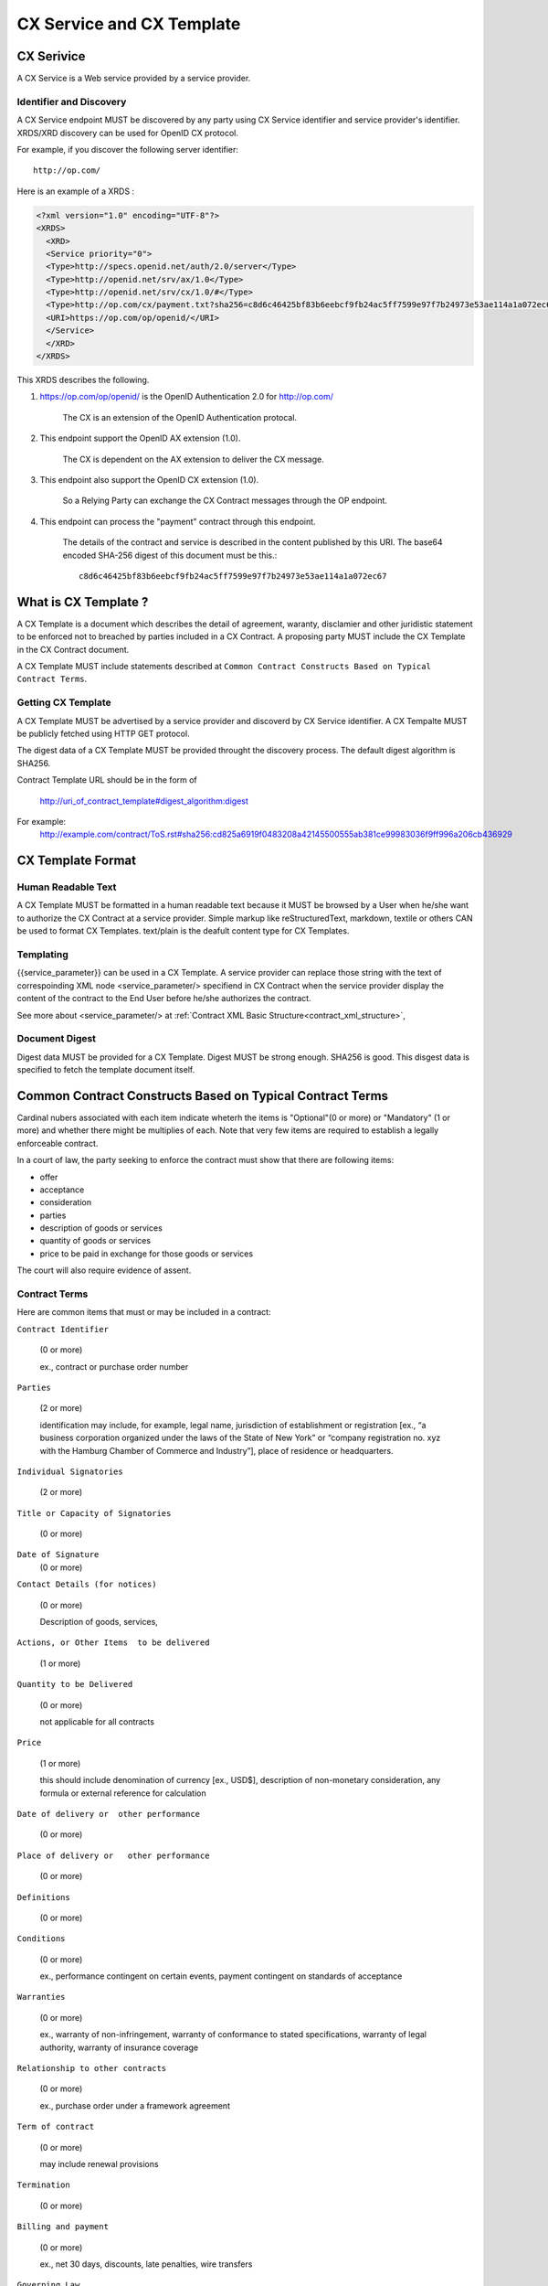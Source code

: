 .. cx-doc documentation master file, created by
   sphinx-quickstart on Tue Nov 24 14:10:43 2009.
   You can adapt this file completely to your liking, but it should at least
   contain the root `toctree` directive.

==========================
CX Service and CX Template
==========================

CX Serivice
===========

A CX Service is a Web service provided by a service provider.

Identifier and Discovery
------------------------

A CX Service endpoint  MUST be discovered by any party using CX Service identifier and service provider's identifier. 
XRDS/XRD discovery can be used for OpenID CX protocol.

For example, if you discover the following server identifier::

   http://op.com/

Here is an example of a XRDS :

.. code-block:: xml

    <?xml version="1.0" encoding="UTF-8"?>
    <XRDS>
      <XRD>
      <Service priority="0">
      <Type>http://specs.openid.net/auth/2.0/server</Type>
      <Type>http://openid.net/srv/ax/1.0</Type>
      <Type>http://openid.net/srv/cx/1.0/#</Type>
      <Type>http://op.com/cx/payment.txt?sha256=c8d6c46425bf83b6eebcf9fb24ac5ff7599e97f7b24973e53ae114a1a072ec67</URI>
      <URI>https://op.com/op/openid/</URI>
      </Service>
      </XRD>
    </XRDS>


This XRDS describes the following.

1. https://op.com/op/openid/ is the OpenID Authentication 2.0  for http://op.com/

    The CX is an extension of the OpenID Authentication protocal.

2. This endpoint support the OpenID AX extension (1.0).

    The CX is dependent on the AX extension to deliver the CX message.

3. This endpoint also support the OpenID CX extension (1.0).

    So a Relying Party can exchange the CX Contract messages through the OP endpoint.

4. This endpoint can process the "payment" contract through this endpoint.

    The details of the contract and service is described in the content published by this URI.
    The base64 encoded SHA-256 digest of this document must be this.::

        c8d6c46425bf83b6eebcf9fb24ac5ff7599e97f7b24973e53ae114a1a072ec67

What is CX Template ?
=====================

A CX Template is a document which describes the detail of agreement, waranty, disclamier and other juridistic statement to be enforced not to breached by parties included in a CX Contract. A proposing party MUST include the CX Template in the CX Contract document. 

A CX Template MUST include statements described at ``Common Contract Constructs Based on Typical Contract Terms``.

Getting CX Template
-------------------

A CX Template MUST be advertised by a service provider and discoverd by CX Service identifier.
A CX Tempalte MUST be publicly fetched using HTTP GET protocol.

The digest data of a CX Template  MUST be provided throught the discovery process. The default digest algorithm is SHA256.

Contract Template URL should be in the form of

  http://uri_of_contract_template#digest_algorithm:digest

For example:
  http://example.com/contract/ToS.rst#sha256:cd825a6919f0483208a42145500555ab381ce99983036f9ff996a206cb436929



CX Template Format
==================

Human Readable Text
-------------------

A CX Template MUST be formatted in a human readable text because it MUST be browsed by a User  when he/she want to authorize the CX Contract at a service provider.
Simple markup like reStructuredText, markdown, textile or others CAN be used to format CX Templates. text/plain is the deafult content type for CX Templates.

Templating 
----------

{{service_parameter}} can be used in a CX Template. A service provider can replace those string with the text of correspoinding XML node <service_parameter/> specifiend in CX Contract when the service provider display the content of the contract to the End User before he/she authorizes the contract.

See more about <service_parameter/> at :ref:`Contract XML Basic Structure<contract_xml_structure>`, 

Document Digest
---------------

Digest data MUST be provided for a CX Template.  Digest MUST be strong enough. SHA256 is good.
This disgest data is specified to fetch the template document itself.

Common Contract Constructs Based on Typical Contract Terms
==========================================================

Cardinal nubers associated with each item indicate wheterh the items is "Optional"(0 or more) or "Mandatory" (1 or more) and whether there might be multiplies of each.
Note that very few items are required to establish a legally enforceable contract.  

In a court of law, the party seeking to enforce the contract must show that there are following items:

- offer 
- acceptance
- consideration
- parties
- description of goods or services
- quantity of goods or services
- price to be paid in exchange for those goods or services

The court will also require evidence of assent. 

Contract Terms
--------------

Here are common items that must or may be included in a contract:

``Contract Identifier``

  (0 or more)

  ex., contract or purchase order number

``Parties``

  (2 or more) 

  identification may include, for example, legal name, jurisdiction of establishment or registration [ex., “a business corporation organized under the laws of the State of New York” or “company registration no. xyz with the Hamburg Chamber of Commerce and Industry”], place of residence or headquarters.

``Individual Signatories``

  (2 or more)

``Title or Capacity of Signatories``

  (0 or more)

``Date of Signature``
  (0 or more)

``Contact Details (for notices)``

  (0 or more)

  Description of goods, services,

``Actions, or Other Items  to be delivered``

  (1 or more)

``Quantity to be Delivered``

  (0 or more)

  not applicable for all contracts

``Price``
  
  (1 or more)

  this should include denomination of currency [ex., USD$], description of non-monetary consideration, any formula or external reference for calculation

``Date of delivery or  other performance``

  (0 or more)

``Place of delivery or   other performance``

  (0 or more)

``Definitions``

  (0 or more)

``Conditions``

  (0 or more)

  ex., performance contingent on certain events, payment contingent on standards of acceptance

``Warranties``

  (0 or more)
  
  ex., warranty of non-infringement, warranty of conformance to stated specifications, warranty of legal authority, warranty of insurance coverage

``Relationship to other contracts``

  (0 or more)

  ex., purchase order under a framework agreement

``Term of contract``

  (0 or more)
  
  may include renewal provisions

``Termination``

  (0 or more)

``Billing and payment``

  (0 or more)

  ex., net 30 days, discounts, late penalties, wire transfers

``Governing Law``

  (0 or more)

  ex., English law, Japanese law, law of California, German Civil Code

``Jurisdiction and forum``

  (0 or more)

  ex., courts of general jurisdiction located in New York City

``Waiver of Jury Trial``

  (0 or more)

``Arbitration / alternative dispute  resolution``

  (0 or more)

  ex., ICC binding arbitration clause, arbitration to be conducted in Geneva, Switzerland

``Merger clause/ entire agreement``

  (0 more)

  provision stating that this is the entire agreement between the parties and excluding claims based on statement in advertising or negotiations.

``Survival``

  (0 or more)

  clauses providing that certain terms, such as indemnification or confidentiality, survive expiration or termination of the contract

``Damages/Limitation of Liability``

  (0 or more)

  provisions on calculation of damages, liquidated damages, limitation or exclusion of certain kinds of damages

``Warranty disclaimers``

  (0 or more)

``Indemnification`` 

  (0 or more)

``Third-party beneficiary rights``

  (0 or more)

``Relationship of Parties``

  (0 or more)

  ex., provisions creating or disclaiming agency or employment relationship

``Confidentiality / Nondisclosure Publicity``

  (0 or more)

``Proprietary Rights, Ownership and Licensing of Intellectual Property``

  (0 or more)

``Assignment, Succession, Delegation``

  (0 or more)

``Legal and Regulatory Compliance`` 

  (0 or more)

  ex., licensing obligations, export controls, data protection

``Notice Requirements``

  (0 or more)

``Force Majeure``

  (0 or more)

  obligations excused or deferred for “Acts of God,” war or civil disorder, trade union actions, etc.

``Counterparts and Signatures``

  (0 or more)

  provisions allowing signatures at different times; validity of multiple copies or printouts

``Other Terms`` 

  (0 or more)

Many other terms could be mentioned, especially in specific contexts such as loan agreements or lease contracts, but the items listed above are some of the most common in commercial contracts generally.

CX Contract Template Sample
===========================

.. code-block:: rst

    ===========================
    INTERNET PAYMMENT AGREEMENT
    ===========================
    
    Whereas {{end_user}} pays for the services provided by {{service_provider}} at the {{ op_provoder}}'s payment service.
    
     1.   {{end_user}} must pay to {{ op_provider}} until the day specified in the "Credit Card Payment Agreement" between {{ op_provider}} and
          {{end_user}}}. Both of them must follow all warranties and disclaimer writtern on the agreement.
    
    
     2.   {{service_provider}} must be paid by {{ op_provider }} based on the "Digital Payment Service Agreement" between {{ op_provider }}
          and {{ service_provider }}. Both of them must follow all warranties and disclaimer  writtern on the agreement.
    
     3.   {{service_provider}} must digitally sign the agreement based on this document.
    
     4.   {{op_provider}} must digitally sign the agreement based on this document on the behalf of {{ end_user }}.
    
    {{service_provider}}
    --------------------
    
     By:      {{proposer_signatory}}
    
     Title:   {{proposer_title}}
    
     Date:    {{now}}
    
    {{end_user}}
    ------------
    
     By:      {{end_user}}
    
     Title:   {{end_user_title}}
    
     Date:    {{now}}
    
    
    {{op_provider}}
    ---------------
    
     By:      {{acceptor_signatory}}
    
     Title:   {{acceptor_title}}
    
     Date:    {{now}}
    
